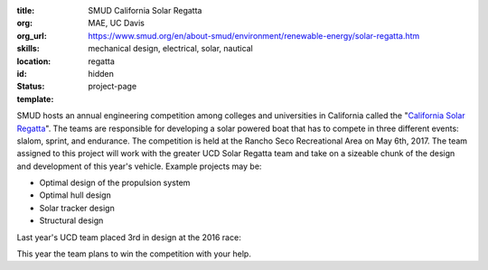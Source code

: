 :title: SMUD California Solar Regatta
:org: MAE, UC Davis
:org_url: https://www.smud.org/en/about-smud/environment/renewable-energy/solar-regatta.htm
:skills: mechanical design, electrical, solar, nautical
:location:
:id: regatta
:status: hidden
:template: project-page

SMUD hosts an annual engineering competition among colleges and universities in
California called the "`California Solar Regatta`_". The teams are responsible
for developing a solar powered boat that has to compete in three different
events: slalom, sprint, and endurance. The competition is held at the Rancho
Seco Recreational Area on May 6th, 2017. The team assigned to this project will
work with the greater UCD Solar Regatta team and take on a sizeable chunk of
the design and development of this year's vehicle. Example projects may be:

- Optimal design of the propulsion system
- Optimal hull design
- Solar tracker design
- Structural design

Last year's UCD team placed 3rd in design at the 2016 race:

.. image:: {filename}/images/regatta-01.jpg
   :width: 400px

This year the team plans to win the competition with your help.

.. _California Solar Regatta: https://www.smud.org/en/about-smud/environment/renewable-energy/solar-regatta.htm
